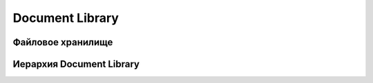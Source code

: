 =======================
**Document Library**
=======================

Файловое хранилище
------------------

Иерархия Document Library
-------------------------